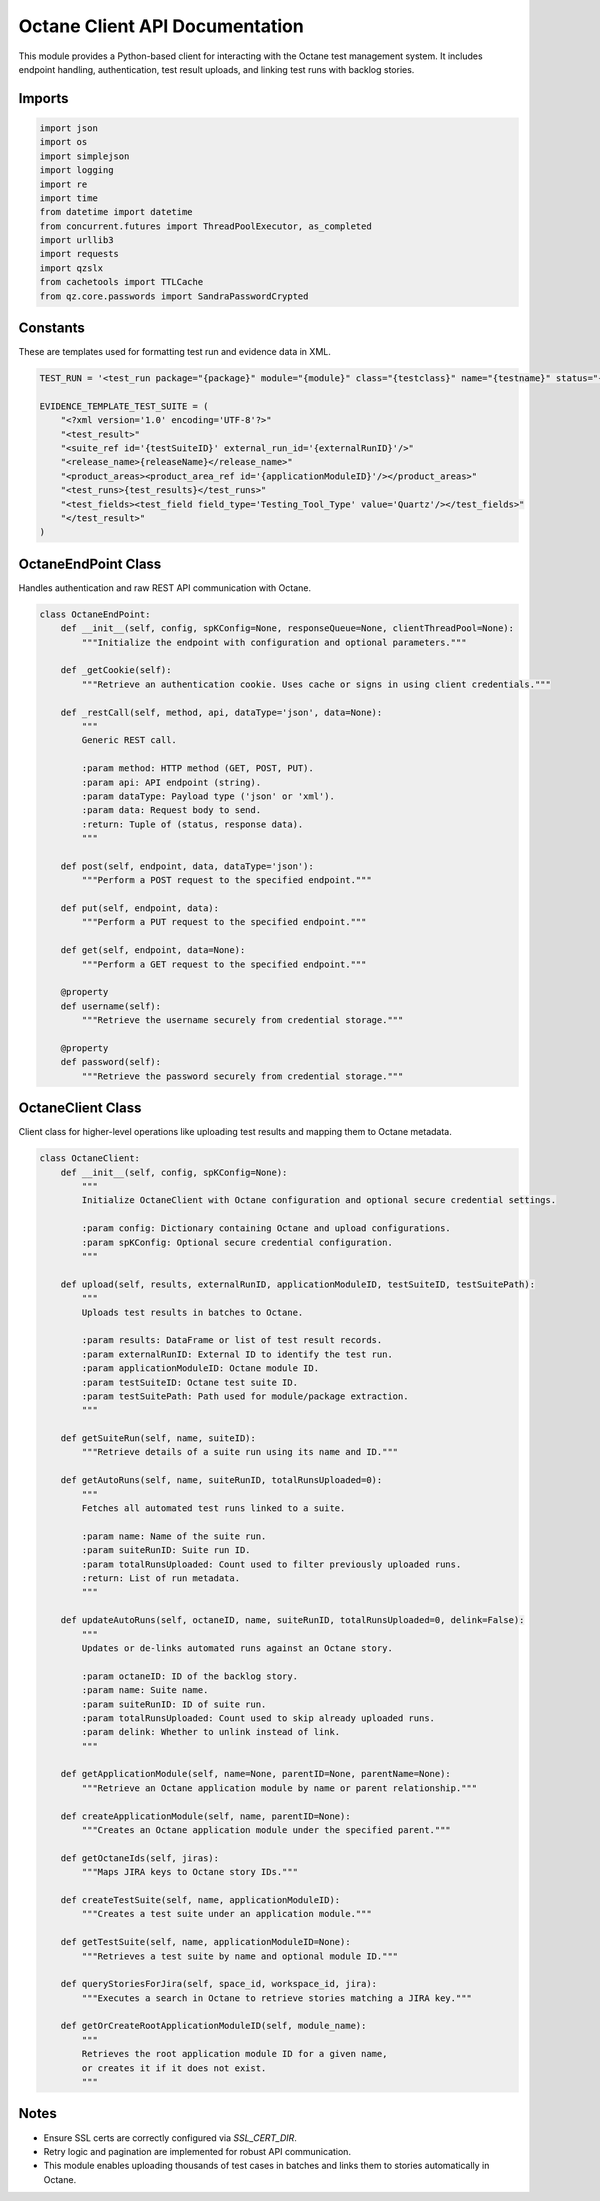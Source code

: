Octane Client API Documentation
===============================

This module provides a Python-based client for interacting with the Octane test management system. It includes endpoint handling, authentication, test result uploads, and linking test runs with backlog stories.

Imports
-------

.. code-block:: python

    import json
    import os
    import simplejson
    import logging
    import re
    import time
    from datetime import datetime
    from concurrent.futures import ThreadPoolExecutor, as_completed
    import urllib3
    import requests
    import qzslx
    from cachetools import TTLCache
    from qz.core.passwords import SandraPasswordCrypted

Constants
---------

These are templates used for formatting test run and evidence data in XML.

.. code-block:: python

    TEST_RUN = '<test_run package="{package}" module="{module}" class="{testclass}" name="{testname}" status="{status}" started="{started}" duration="{duration}">'

    EVIDENCE_TEMPLATE_TEST_SUITE = (
        "<?xml version='1.0' encoding='UTF-8'?>"
        "<test_result>"
        "<suite_ref id='{testSuiteID}' external_run_id='{externalRunID}'/>"
        "<release_name>{releaseName}</release_name>"
        "<product_areas><product_area_ref id='{applicationModuleID}'/></product_areas>"
        "<test_runs>{test_results}</test_runs>"
        "<test_fields><test_field field_type='Testing_Tool_Type' value='Quartz'/></test_fields>"
        "</test_result>"
    )

OctaneEndPoint Class
--------------------

Handles authentication and raw REST API communication with Octane.

.. code-block:: python

    class OctaneEndPoint:
        def __init__(self, config, spKConfig=None, responseQueue=None, clientThreadPool=None):
            """Initialize the endpoint with configuration and optional parameters."""

        def _getCookie(self):
            """Retrieve an authentication cookie. Uses cache or signs in using client credentials."""

        def _restCall(self, method, api, dataType='json', data=None):
            """
            Generic REST call.

            :param method: HTTP method (GET, POST, PUT).
            :param api: API endpoint (string).
            :param dataType: Payload type ('json' or 'xml').
            :param data: Request body to send.
            :return: Tuple of (status, response data).
            """

        def post(self, endpoint, data, dataType='json'):
            """Perform a POST request to the specified endpoint."""

        def put(self, endpoint, data):
            """Perform a PUT request to the specified endpoint."""

        def get(self, endpoint, data=None):
            """Perform a GET request to the specified endpoint."""

        @property
        def username(self):
            """Retrieve the username securely from credential storage."""

        @property
        def password(self):
            """Retrieve the password securely from credential storage."""

OctaneClient Class
------------------

Client class for higher-level operations like uploading test results and mapping them to Octane metadata.

.. code-block:: python

    class OctaneClient:
        def __init__(self, config, spKConfig=None):
            """
            Initialize OctaneClient with Octane configuration and optional secure credential settings.

            :param config: Dictionary containing Octane and upload configurations.
            :param spKConfig: Optional secure credential configuration.
            """

        def upload(self, results, externalRunID, applicationModuleID, testSuiteID, testSuitePath):
            """
            Uploads test results in batches to Octane.

            :param results: DataFrame or list of test result records.
            :param externalRunID: External ID to identify the test run.
            :param applicationModuleID: Octane module ID.
            :param testSuiteID: Octane test suite ID.
            :param testSuitePath: Path used for module/package extraction.
            """

        def getSuiteRun(self, name, suiteID):
            """Retrieve details of a suite run using its name and ID."""

        def getAutoRuns(self, name, suiteRunID, totalRunsUploaded=0):
            """
            Fetches all automated test runs linked to a suite.

            :param name: Name of the suite run.
            :param suiteRunID: Suite run ID.
            :param totalRunsUploaded: Count used to filter previously uploaded runs.
            :return: List of run metadata.
            """

        def updateAutoRuns(self, octaneID, name, suiteRunID, totalRunsUploaded=0, delink=False):
            """
            Updates or de-links automated runs against an Octane story.

            :param octaneID: ID of the backlog story.
            :param name: Suite name.
            :param suiteRunID: ID of suite run.
            :param totalRunsUploaded: Count used to skip already uploaded runs.
            :param delink: Whether to unlink instead of link.
            """

        def getApplicationModule(self, name=None, parentID=None, parentName=None):
            """Retrieve an Octane application module by name or parent relationship."""

        def createApplicationModule(self, name, parentID=None):
            """Creates an Octane application module under the specified parent."""

        def getOctaneIds(self, jiras):
            """Maps JIRA keys to Octane story IDs."""

        def createTestSuite(self, name, applicationModuleID):
            """Creates a test suite under an application module."""

        def getTestSuite(self, name, applicationModuleID=None):
            """Retrieves a test suite by name and optional module ID."""

        def queryStoriesForJira(self, space_id, workspace_id, jira):
            """Executes a search in Octane to retrieve stories matching a JIRA key."""

        def getOrCreateRootApplicationModuleID(self, module_name):
            """
            Retrieves the root application module ID for a given name,
            or creates it if it does not exist.
            """

Notes
-----

- Ensure SSL certs are correctly configured via `SSL_CERT_DIR`.
- Retry logic and pagination are implemented for robust API communication.
- This module enables uploading thousands of test cases in batches and links them to stories automatically in Octane.
